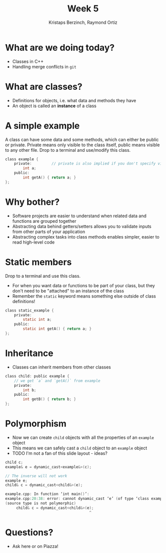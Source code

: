 #+TITLE: Week 5
#+AUTHOR: Kristaps Berzinch, Raymond Ortiz
#+EMAIL: kristaps@robojackets.org, rortiz9@gatech.edu

* What are we doing today?
- Classes in C++
- Handling merge conflicts in =git=

* What are classes?
- Definitions for objects, i.e. what data and methods they have
- An object is called an *instance* of a class

* A simple example
#+BEGIN_NOTES
A class can have some data and some methods, which can either be public or private. Private means only visible to the class itself, public means visible to any other file. Drop to a terminal and use/modify this class.
#+END_NOTES
#+BEGIN_SRC c
class example {
    private:         // private is also implied if you don't specify visibility
        int a;
    public:
        int getA() { return a; }
};
#+END_SRC

* Why bother?
- Software projects are easier to understand when related data and functions are grouped together
- Abstracting data behind getters/setters allows you to validate inputs from other parts of your application
- Abstracting complex tasks into class methods enables simpler, easier to read high-level code

* Static members
#+BEGIN_NOTES
 Drop to a terminal and use this class.
#+END_NOTES
- For when you want data or functions to be part of your class, but they don't need to be "attached" to an instance of the class
- Remember the =static= keyword means something else outside of class definitions!
#+BEGIN_SRC c
class static_example {
    private:
        static int a;
    public:
        static int getA() { return a; }
};
#+END_SRC

* Inheritance
- Classes can inherit members from other classes
#+BEGIN_SRC c
class child: public example {
    // we get `a` and `getA()` from example
    private:
        int b;
    public:
        int getB() { return b; }
};
#+END_SRC

* Polymorphism
- Now we can create =child= objects with all the properties of an =example= object
- This means we can safely cast a =child= object to an =example= object
- TODO I'm not a fan of this slide layout - ideas?
#+BEGIN_SRC c
child c;
example& e = dynamic_cast<example&>(c);
#+END_SRC
#+BEGIN_SRC c
// The inverse will not work
example e;
child& c = dynamic_cast<child&>(e);
#+END_SRC
#+BEGIN_SRC c
example.cpp: In function ‘int main()’:
example.cpp:20:38: error: cannot dynamic_cast ‘e’ (of type ‘class example’) to type ‘class child&’
(source type is not polymorphic)
     child& c = dynamic_cast<child&>(e);
                                      ^
#+END_SRC

* Questions?
- Ask here or on Piazza!
